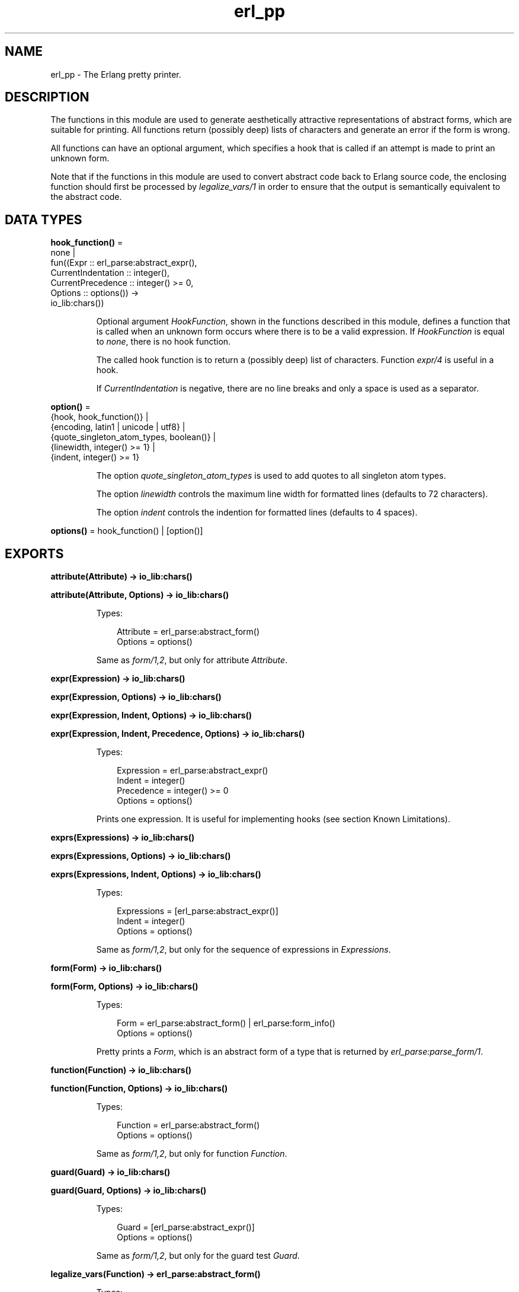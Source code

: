 .TH erl_pp 3 "stdlib 4.3.1" "Ericsson AB" "Erlang Module Definition"
.SH NAME
erl_pp \- The Erlang pretty printer.
.SH DESCRIPTION
.LP
The functions in this module are used to generate aesthetically attractive representations of abstract forms, which are suitable for printing\&. All functions return (possibly deep) lists of characters and generate an error if the form is wrong\&.
.LP
All functions can have an optional argument, which specifies a hook that is called if an attempt is made to print an unknown form\&.
.LP
Note that if the functions in this module are used to convert abstract code back to Erlang source code, the enclosing function should first be processed by \fIlegalize_vars/1\fR\& in order to ensure that the output is semantically equivalent to the abstract code\&.
.SH DATA TYPES
.nf

\fBhook_function()\fR\& = 
.br
    none |
.br
    fun((Expr :: erl_parse:abstract_expr(),
.br
         CurrentIndentation :: integer(),
.br
         CurrentPrecedence :: integer() >= 0,
.br
         Options :: options()) ->
.br
            io_lib:chars())
.br
.fi
.RS
.LP
Optional argument \fIHookFunction\fR\&, shown in the functions described in this module, defines a function that is called when an unknown form occurs where there is to be a valid expression\&. If \fIHookFunction\fR\& is equal to \fInone\fR\&, there is no hook function\&.
.LP
The called hook function is to return a (possibly deep) list of characters\&. Function \fIexpr/4\fR\& is useful in a hook\&.
.LP
If \fICurrentIndentation\fR\& is negative, there are no line breaks and only a space is used as a separator\&.
.RE
.nf

\fBoption()\fR\& = 
.br
    {hook, hook_function()} |
.br
    {encoding, latin1 | unicode | utf8} |
.br
    {quote_singleton_atom_types, boolean()} |
.br
    {linewidth, integer() >= 1} |
.br
    {indent, integer() >= 1}
.br
.fi
.RS
.LP
The option \fIquote_singleton_atom_types\fR\& is used to add quotes to all singleton atom types\&.
.LP
The option \fIlinewidth\fR\& controls the maximum line width for formatted lines (defaults to 72 characters)\&.
.LP
The option \fIindent\fR\& controls the indention for formatted lines (defaults to 4 spaces)\&.
.RE
.nf

\fBoptions()\fR\& = hook_function() | [option()]
.br
.fi
.SH EXPORTS
.LP
.nf

.B
attribute(Attribute) -> io_lib:chars()
.br
.fi
.br
.nf

.B
attribute(Attribute, Options) -> io_lib:chars()
.br
.fi
.br
.RS
.LP
Types:

.RS 3
Attribute = erl_parse:abstract_form()
.br
Options = options()
.br
.RE
.RE
.RS
.LP
Same as \fIform/1,2\fR\&, but only for attribute \fIAttribute\fR\&\&.
.RE
.LP
.nf

.B
expr(Expression) -> io_lib:chars()
.br
.fi
.br
.nf

.B
expr(Expression, Options) -> io_lib:chars()
.br
.fi
.br
.nf

.B
expr(Expression, Indent, Options) -> io_lib:chars()
.br
.fi
.br
.nf

.B
expr(Expression, Indent, Precedence, Options) -> io_lib:chars()
.br
.fi
.br
.RS
.LP
Types:

.RS 3
Expression = erl_parse:abstract_expr()
.br
Indent = integer()
.br
Precedence = integer() >= 0
.br
Options = options()
.br
.RE
.RE
.RS
.LP
Prints one expression\&. It is useful for implementing hooks (see section Known Limitations)\&.
.RE
.LP
.nf

.B
exprs(Expressions) -> io_lib:chars()
.br
.fi
.br
.nf

.B
exprs(Expressions, Options) -> io_lib:chars()
.br
.fi
.br
.nf

.B
exprs(Expressions, Indent, Options) -> io_lib:chars()
.br
.fi
.br
.RS
.LP
Types:

.RS 3
Expressions = [erl_parse:abstract_expr()]
.br
Indent = integer()
.br
Options = options()
.br
.RE
.RE
.RS
.LP
Same as \fIform/1,2\fR\&, but only for the sequence of expressions in \fIExpressions\fR\&\&.
.RE
.LP
.nf

.B
form(Form) -> io_lib:chars()
.br
.fi
.br
.nf

.B
form(Form, Options) -> io_lib:chars()
.br
.fi
.br
.RS
.LP
Types:

.RS 3
Form = erl_parse:abstract_form() | erl_parse:form_info()
.br
Options = options()
.br
.RE
.RE
.RS
.LP
Pretty prints a \fIForm\fR\&, which is an abstract form of a type that is returned by \fIerl_parse:parse_form/1\fR\&\&.
.RE
.LP
.nf

.B
function(Function) -> io_lib:chars()
.br
.fi
.br
.nf

.B
function(Function, Options) -> io_lib:chars()
.br
.fi
.br
.RS
.LP
Types:

.RS 3
Function = erl_parse:abstract_form()
.br
Options = options()
.br
.RE
.RE
.RS
.LP
Same as \fIform/1,2\fR\&, but only for function \fIFunction\fR\&\&.
.RE
.LP
.nf

.B
guard(Guard) -> io_lib:chars()
.br
.fi
.br
.nf

.B
guard(Guard, Options) -> io_lib:chars()
.br
.fi
.br
.RS
.LP
Types:

.RS 3
Guard = [erl_parse:abstract_expr()]
.br
Options = options()
.br
.RE
.RE
.RS
.LP
Same as \fIform/1,2\fR\&, but only for the guard test \fIGuard\fR\&\&.
.RE
.LP
.nf

.B
legalize_vars(Function) -> erl_parse:abstract_form()
.br
.fi
.br
.RS
.LP
Types:

.RS 3
Function = erl_parse:abstract_form()
.br
.RE
.RE
.RS
.LP
The Erlang compiler will, when expanding records to tuples, introduce new variables in the abstract representation\&. As the expansion is done on the abstract representation, the compiler can safely name the new variables with names that are not syntactically valid in Erlang source code (the name starts with a lowercase letter), thus ensuring the uniqueness of the new names\&.
.LP
The above strategy leads to problems if a user wants to convert the abstract representation, using the functions of this module back to Erlang source code\&. Typically, pattern variables are output as atoms thus changing the sematics of the program\&. To solve this problem \fIlegalize_vars/1\fR\&, when run on the abstract representation of a function, will return an equivalent function where all variables will have syntactically valid names\&.
.RE
.SH "KNOWN LIMITATIONS"

.LP
It is not possible to have hook functions for unknown forms at other places than expressions\&.
.SH "SEE ALSO"

.LP
\fIerl_eval(3)\fR\&, \fIerl_parse(3)\fR\&, \fIio(3)\fR\&